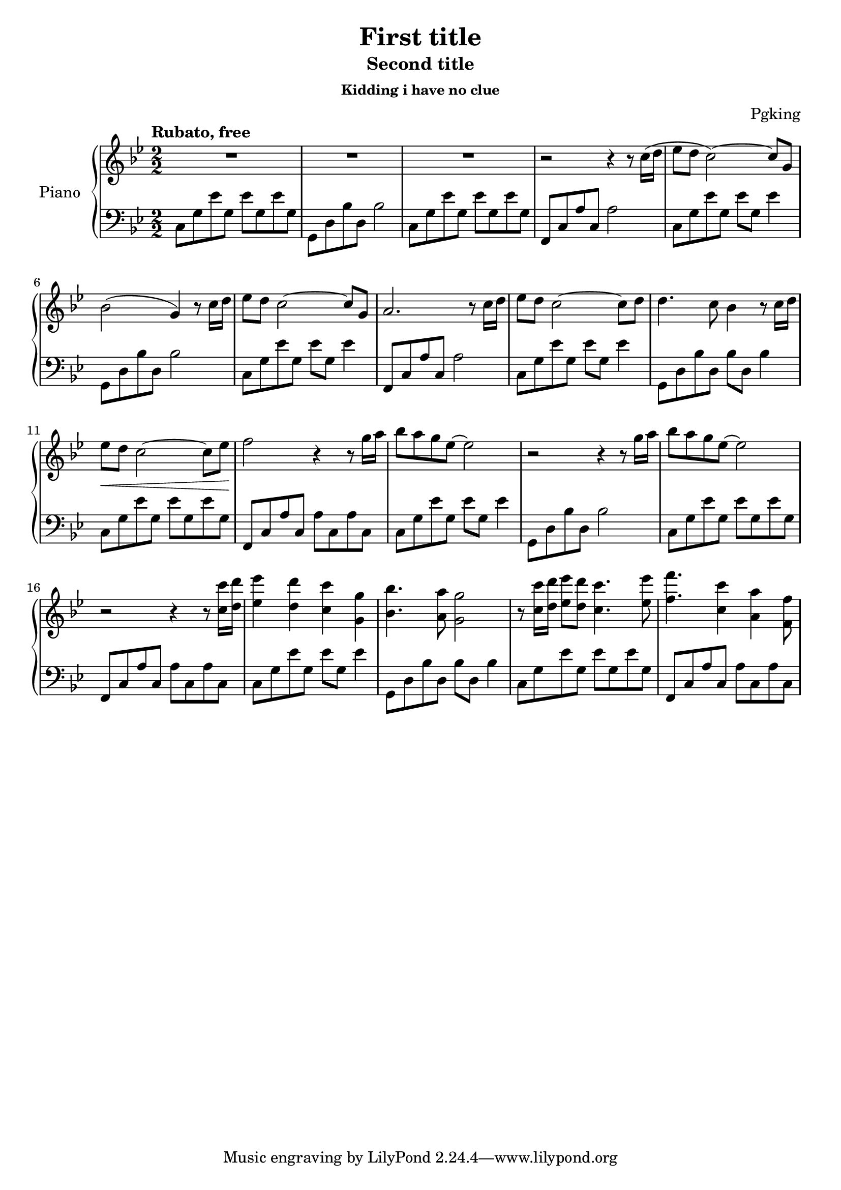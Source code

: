 \version "2.19.83"

\header {
  title = "First title"
  subtitle = "Second title"
  subsubtitle = "Kidding i have no clue"
  composer = "Pgking"
}

global = {
  \key g \minor
  \numericTimeSignature
  \time 2/2
  \tempo "Rubato, free"
}

right = \relative c'' {
  \global
    R1
    R1
    R1
    r2 r4 r8 c16( d
    ees8 d c2)~ c8 g8
    bes2( g4) r8 c16 d
    ees8 d c2~ c8 g
    a2. r8 c16 d
    ees8 d c2~ c8 d
    d4. c8 bes4 r8 c16 d
    ees8\< d c2~ c8 ees
    f2\! r4 r8 g16 a
    bes8 a g ees~ ees2
    r2 r4 r8 g16 a
    bes8 a g ees~ ees2
    r2 r4 r8 <c c'>16 <d d'>
    <ees ees'>4 <d d'> <c c'> <g g'>
    <bes bes'>4. <a a'>8 <g g'>2
    r8 <c c'>16 <d d'> <ees ees'>8[ <d d'>] <c c'>4. <ees ees'>8
    <f f'>4. <c c'>4 <a a'> <f f'>8
}

left = \relative c {
  \global
  c8 g' ees' g, ees' g, ees' g,
  g, d' bes' d, bes'2
  c,8 g' ees' g, ees' g, ees' g,
  f, c' a' c, a'2
  c,8 g' ees' g, ees' g, ees'4
  g,,8 d' bes' d, bes'2
  c,8 g' ees' g, ees' g, ees'4
  f,,8 c' a' c, a'2
  c,8 g' ees' g, ees' g, ees'4
  g,,8 d' bes' d, bes' d, bes'4
  c,8 g' ees' g, ees' g, ees' g,
  f,8 c' a' c, a' c, a' c,
  c8 g' ees' g, ees' g, ees'4
  g,,8 d' bes' d, bes'2
  c,8 g' ees' g, ees' g, ees' g,
  f,8 c' a' c, a' c, a' c,
  c8 g' ees' g, ees' g, ees'4
  g,,8 d' bes' d, bes' d, bes'4
  c,8 g' ees' g, ees' g, ees' g,
  f,8 c' a' c, a' c, a' c,
}

\score {
  \new PianoStaff \with {
    instrumentName = "Piano"
  } <<
    \new Staff = "right" \with {
      midiInstrument = "acoustic grand"
    } \right
    \new Staff = "left" \with {
      midiInstrument = "acoustic grand"
    } { \clef bass \left }
  >>
  \layout { }
  \midi {
    \tempo 2=55
  }
}
